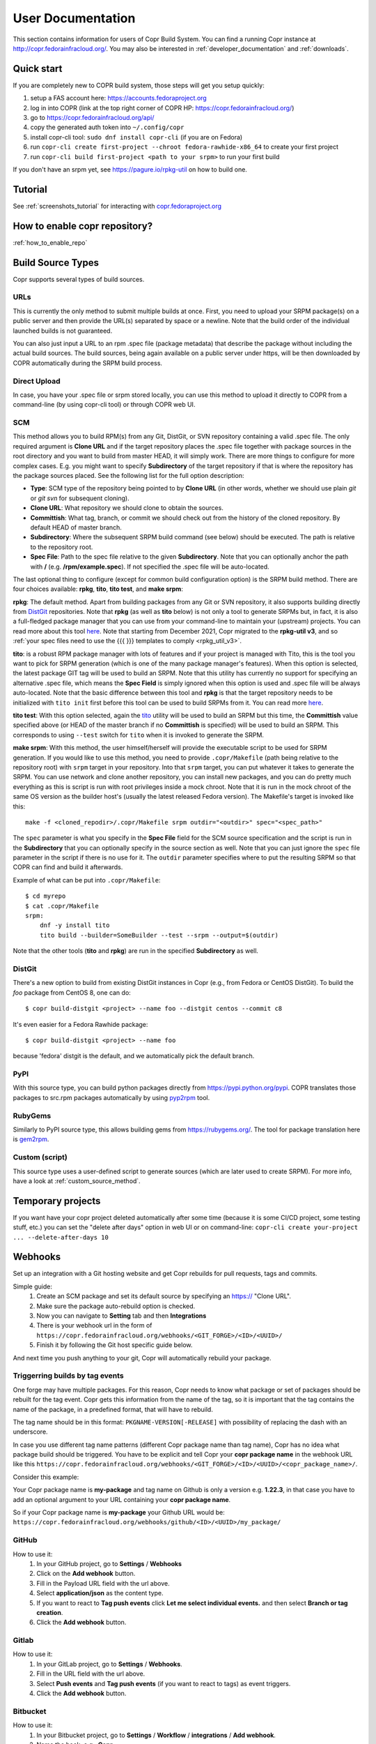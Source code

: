 .. _user_documentation:

User Documentation
==================

This section contains information for users of Copr Build System. You can find a running Copr instance at http://copr.fedorainfracloud.org/.
You may also be interested in :ref:`developer_documentation` and :ref:`downloads`.

Quick start
-----------

If you are completely new to COPR build system, those steps will get you setup quickly:

1) setup a FAS account here: https://accounts.fedoraproject.org
2) log in into COPR (link at the top right corner of COPR HP: https://copr.fedorainfracloud.org/)
3) go to https://copr.fedorainfracloud.org/api/
4) copy the generated auth token into ``~/.config/copr``
5) install copr-cli tool: ``sudo dnf install copr-cli`` (if you are on Fedora)
6) run ``copr-cli create first-project --chroot fedora-rawhide-x86_64`` to create your first project
7) run ``copr-cli build first-project <path to your srpm>`` to run your first build

If you don't have an srpm yet, see https://pagure.io/rpkg-util on how to build one.

Tutorial
--------

See :ref:`screenshots_tutorial` for interacting with `copr.fedoraproject.org <http://copr.fedoraproject.org/>`_


How to enable copr repository?
------------------------------

:ref:`how_to_enable_repo`

Build Source Types
------------------

Copr supports several types of build sources.

URLs
^^^^

This is currently the only method to submit multiple builds at once. First, you need to upload your SRPM
package(s) on a public server and then provide the URL(s) separated by space or a newline. Note that the build
order of the individual launched builds is not guaranteed.

You can also just input a URL to an rpm .spec file (package metadata) that describe the package without
including the actual build sources. The build sources, being again available on a public server under https,
will be then downloaded by COPR automatically during the SRPM build process.

Direct Upload
^^^^^^^^^^^^^

In case, you have your .spec file or srpm stored locally, you can use this method to upload it directly to
COPR from a command-line (by using copr-cli tool) or through COPR web UI.

.. _scm_ref:

SCM
^^^

This method allows you to build RPM(s) from any Git, DistGit, or SVN repository containing a valid .spec file.
The only required argument is **Clone URL** and if the target repository places the .spec file together
with package sources in the root directory and you want to build from master HEAD, it will simply work.
There are more things to configure for more complex cases. E.g. you might want to specify **Subdirectory**
of the target repository if that is where the repository has the package sources placed. See the following
list for the full option description:

- **Type**: SCM type of the repository being pointed to by **Clone URL** (in other words, whether we should use plain `git` or `git svn` for subsequent cloning).
- **Clone URL**: What repository we should clone to obtain the sources.
- **Committish**: What tag, branch, or commit we should check out from the history of the cloned repository. By default HEAD of master branch.
- **Subdirectory**: Where the subsequent SRPM build command (see below) should be executed. The path is relative to the repository root.
- **Spec File**: Path to the spec file relative to the given **Subdirectory**. Note that you can optionally anchor the path with **/** (e.g. **/rpm/example.spec**). If not
  specified the .spec file will be auto-located.

The last optional thing to configure (except for common build configuration option) is the SRPM build method. There are four choices available:
**rpkg**, **tito**, **tito test**, and **make srpm**:

**rpkg**: The default method.  Apart from building packages from any Git or SVN
repository, it also supports building directly from `DistGit`_ repositories.
Note that **rpkg** (as well as **tito** below) is not only a tool to generate
SRPMs but, in fact, it is also a full-fledged package manager
that you can use from your command-line to maintain your (upstream) projects.
You can read more about this tool `here <https://pagure.io/rpkg-util>`__.
Note that starting from December 2021, Copr migrated to the **rpkg-util v3**,
and so :ref:`your spec files need to use the {{{ }}} templates to comply
<rpkg_util_v3>`.

**tito**: is a robust RPM package manager with lots of features and if your project is managed with Tito, this is the tool you want to pick for SRPM generation (which is
one of the many package manager's features). When this option is selected, the latest package GIT tag will be used to build an SRPM. Note that this utility has currently
no support for specifying an alternative .spec file, which means the **Spec Field** is simply ignored when this option is used and .spec file will be always auto-located.
Note that the basic difference between this tool and **rpkg** is that the target repository needs to be initialized with ``tito init`` first before this tool can be used
to build SRPMs from it. You can read more `here <https://github.com/dgoodwin/tito>`__.

**tito test**: With this option selected, again the `tito <https://github.com/dgoodwin/tito>`_ utility will be used to build an SRPM but this time, the **Committish**
value specified above (or HEAD of the master branch if no **Committish** is specified) will be used to build an SRPM. This corresponds to using ``--test`` switch for
``tito`` when it is invoked to generate the SRPM.

.. _`make_srpm`:

**make srpm**: With this method, the user himself/herself will provide the executable script to be used for SRPM generation. If you
would like to use this method, you need to provide ``.copr/Makefile`` (path being relative to the repository root) with ``srpm`` target
in your repository. Into that ``srpm`` target, you can put whatever it takes to generate the SRPM. You can use network and clone another
repository, you can install new packages, and you can do pretty much everything as this is script is run with root privileges inside
a mock chroot. Note that it is run in the mock chroot of the same OS version as the builder host's (usually the latest released Fedora
version). The Makefile's target is invoked like this:

::

    make -f <cloned_repodir>/.copr/Makefile srpm outdir="<outdir>" spec="<spec_path>"

The ``spec`` parameter is what you specify in the **Spec File** field for the SCM source specification and the script
is run in the **Subdirectory** that you can optionally specify in the source section  as well. Note that you can just ignore
the ``spec`` file parameter in the script if there is no use for it. The ``outdir`` parameter specifies where to put the resulting
SRPM so that COPR can find and build it afterwards.

Example of what can be put into ``.copr/Makefile``:

::

    $ cd myrepo
    $ cat .copr/Makefile
    srpm:
        dnf -y install tito
        tito build --builder=SomeBuilder --test --srpm --output=$(outdir)

Note that the other tools (**tito** and **rpkg**) are run in the specified **Subdirectory** as well.

.. _`dist-git method`:

DistGit
^^^^^^^

There's a new option to build from existing DistGit instances in Copr (e.g.,
from Fedora or CentOS DistGit). To build the `foo` package from
CentOS 8, one can do::

    $ copr build-distgit <project> --name foo --distgit centos --commit c8

It's even easier for a Fedora Rawhide package::

    $ copr build-distgit <project> --name foo

because 'fedora' distgit is the default, and we automatically pick the default
branch.

PyPI
^^^^

With this source type, you can build python packages directly from `<https://pypi.python.org/pypi>`_. COPR translates those
packages to src.rpm packages automatically by using `pyp2rpm <https://github.com/fedora-python/pyp2rpm>`_ tool.

RubyGems
^^^^^^^^

Similarly to PyPI source type, this allows building gems from `<https://rubygems.org/>`_. The tool for package translation
here is `gem2rpm <https://github.com/fedora-ruby/gem2rpm>`_.


Custom (script)
^^^^^^^^^^^^^^^

This source type uses a user-defined script to generate sources (which are later
used to create SRPM).  For more info, have a look at
:ref:`custom_source_method`.


Temporary projects
------------------

If you want have your copr project deleted automatically after some time
(because it is some CI/CD project, some testing stuff, etc.) you can set the
"delete after days" option in web UI or on command-line:
``copr-cli create your-project ... --delete-after-days 10``

Webhooks
--------

Set up an integration with a Git hosting website and get Copr rebuilds for pull requests, tags and commits.

Simple guide:
  1. Create an SCM package and set its default source by specifying an https:// "Clone URL".
  2. Make sure the package auto-rebuild option is checked.
  3. Now you can navigate to **Setting** tab and then **Integrations**
  4. There is your webhook url in the form of ``https://copr.fedorainfracloud.org/webhooks/<GIT_FORGE>/<ID>/<UUID>/``
  5. Finish it by following the Git host specific guide below.

And next time you push anything to your git, Copr will automatically rebuild your package.

Triggerring builds by tag events
^^^^^^^^^^^^^^^^^^^^^^^^^^^^^^^^

One forge may have multiple packages. For this reason, Copr needs to know what package or set of
packages should be rebuilt for the tag event. Copr gets this information from the name of the tag, so
it is important that the tag contains the name of the package, in a predefined format, that will
have to rebuild.

The tag name should be in this format: ``PKGNAME-VERSION[-RELEASE]`` with possibility of
replacing the dash with an underscore.

In case you use different tag name patterns (different Copr package name than tag name), Copr
has no idea what package build should be triggered. You have to be explicit and tell Copr your
**copr package name** in the webhook URL like this ``https://copr.fedorainfracloud.org/webhooks/<GIT_FORGE>/<ID>/<UUID>/<copr_package_name>/``.

Consider this example:

Your Copr package name is **my-package** and tag name on Github is only a version e.g. **1.22.3**, in that case
you have to add an optional argument to your URL containing your **copr package name**.

So if your Copr package name is **my-package** your Github URL would be:
``https://copr.fedorainfracloud.org/webhooks/github/<ID>/<UUID>/my_package/``

GitHub
^^^^^^

How to use it:
  1. In your GitHub project, go to **Settings** / **Webhooks**
  2. Click on the **Add webhook** button.
  3. Fill in the Payload URL field with the url above.
  4. Select **application/json** as the content type.
  5. If you want to react to **Tag push events** click **Let me select individual events.** and then select **Branch or tag creation**.
  6. Click the **Add webhook** button.

Gitlab
^^^^^^

How to use it:
  1. In your GitLab project, go to **Settings** / **Webhooks**.
  2. Fill in the URL field with the url above.
  3. Select **Push events** and **Tag push events** (if you want to react to tags) as event triggers.
  4. Click the **Add webhook** button.

Bitbucket
^^^^^^^^^

How to use it:
  1. In your Bitbucket project, go to **Settings** / **Workflow** / **integrations** / **Add webhook**.
  2. Name the hook, e.g., **Copr**.
  3. Fill in the URL field with the url above.
  4. Select to trigger on **Repository Push**.
  5. Click the **Save** button.

Custom webhook
^^^^^^^^^^^^^^

How to use it:
Use the GitLab/GitHub/Bitbucket steps above (when needed), or simply::

    $ curl -X POST https://copr.fedorainfracloud.org/webhooks/custom/<ID>/<UUID>/<PACKAGE_NAME>/

Note that the package of name 'PACKAGE_NAME' must exist within this project, and that the 'POST' http method must be specified.

With custom webhook(s), you can upload data like::

    $ curl -X POST --data "hook payload data" ....

If the ``PACKAGE_NAME`` package configured in your project uses the script-like
"Custom" build method, the POST data will be available as a ``$(CWD)/hook_data``
file while generating RPM sources.  You can handle this fila according to your
needs in the custom script.

There's an advanced possibility to call the custom webhook like::

    $ curl -X POST https://copr.fedorainfracloud.org/webhooks/custom-dir/<OWNER>/<PROJECTNAME>:custom:<SUFFIX>/<UUID>/<PACKAGE_NAME>/
    $ curl -X POST https://copr.fedorainfracloud.org/webhooks/custom-dir/<OWNER>/<PROJECTNAME>:pr:<INT_UID>/<UUID>/<PACKAGE_NAME>/

This way, the build is placed into a custom directory (e.g.
``myproject:custom:pull-request:1`` or ``myproject:pr:123``).  The ``:pr:``
sub-directories have a retention policy;  every such directory is automatically
removed after 40 days of build inactivity.


Pagure Integration
------------------

You can configure Copr to do automatic builds for Pagure projects. Builds can be triggered by commits pushes
and/or newly opened pull requests.

Auto-rebuilding
^^^^^^^^^^^^^^^

To enable auto-rebuilding on push events, you need to set Fedmsg to 'active' in your project settings on Pagure
(in the 'Hooks' section). For some instances (e.g. `src.fedoraproject.org <http://src.fedoraproject.org/>`_), this
might already be active for all projects.

To enable triggering builds on PRs, on Pagure go to ``Settings`` -> ``Project Options`` and select the
``Fedmsg notifications`` option.

In Copr, you need an SCM or DistGit package definition. For SMC it may be as simple as specifying a public clone
URL of the remote Pagure repository, see :ref:`scm_ref` if you need more detailed settings. For :ref:`dist-git method`
choose desired DistGit instance and DistGit namespace. Also make sure, "Auto-rebuild" checkbox is checked.

From now on, you get automatic rebuilds for new pull-requests (including
force pushes), you can drop a comment with ``[copr-build]`` keyword to re-trigger the builds, and Copr also
automatically builds on pushes (commit) to the Pagure repo.

Note that pull request build results are placed into side directories, like ``<coprname>:pr:<pr_id>``. ``<pr_id>``
is ID of the pull request opened in Pagure. On Fedora, you can enable the side repository to test the
changes with:

::

    $ sudo dnf copr enable <ownername>/<coprname>:pr:<pr_id>

PR/commit flagging
^^^^^^^^^^^^^^^^^^

Above you configured a Pagure instance that auto-triggers Copr builds.
How to analyze the corresponding build results from the Pagure web UI?  You can
configure Copr to notify Pagure instance about the build results
using the "commit flagging" feature:

- Go to Pagure project settings, section "API keys", create a new API key, check for **'Flag a ...'** options, and copy it
- In Copr, go to **Settings->Integrations** and insert the copied API key into the second field in the "Pagure" section
- Into the first field, insert Pagure project URL that you can just copy from browser address bar if you are on the project homepage
- Click 'Submit' and you are done.

And that's it — whenever a new Copr build is triggered (by a Pagure event), Copr
lets the corresponding Pagure project know about the build status.  Example:

.. image:: _static/pagure-pr-badges.png

.. image:: _static/pagure-push-badges.png


Custom-location Webhooks
------------------------

You can look here for how to do this: :ref:`webhook_hacking`

Links
-----

* For building package from git:

1) `Tito <https://github.com/dgoodwin/tito>`_ (`blog post <http://miroslav.suchy.cz/blog/archives/2013/12/29/how_to_build_in_copr/index.html>`__ and `another about Tito+Git annex <http://m0dlx.com/blog/Reproducible_builds_on_Copr_with_tito_and_git_annex.html>`_)

2) `dgroc <https://github.com/pypingou/dgroc>`_ (`blog post <http://blog.pingoured.fr/index.php?post/2014/03/20/Introducing-dgroc>`__)

* `Jenkins plugin <https://wiki.jenkins-ci.org/display/JENKINS/Copr+Plugin>`_ (`blog post <http://michal-srb.blogspot.cz/2014/04/jenkins-plugin-for-building-rpms-in-copr.html>`__)

Multilib
--------

In Copr, you cannot build an i386 package into x86_64 repository (also known as
multilib package) like e.g. in Koji.  You can though build for both
multilib-pair chroots (e.g. ``fedora-31-x86_64`` and ``fedora-31-i386``)
separately, and users can enable both multilib-pair repositories - so in turn
all built 32bit and 64bit packages will be available concurrently.

If you want to automatize this, specify that your project is supposed to be
"multilib capable".  Either in commandline::

    copr create --multilib=on [other options]

or by checkbox on ``Project -> Settings`` web-UI page.

When (a) this feature is enabled for project and (b) the project also contains
multilib-pair chroots, the relevant copr web-UI project page will also provide
multilib repo files button (aside the normal one) so user can pick those.  On
top of that, ``dnf copr enable <owner>/<project>`` installs the multilib
repofile automatically instead of the normal one on multilib capable system.

Users can also manually install the multilib repofiles on multilib capable
system regardless of the project settings, those repofile can e.g. look like::

    $ cat /etc/yum.repos.d/rhughes-f20-gnome-3-12.repo
    [copr:copr.fedorainfracloud.org:rhughes:gnome-3-12]
    name=Copr repo for f20-gnome-3-12 owned by rhughes
    baseurl=http://copr-be.cloud.fedoraproject.org/results/rhughes/f20-gnome-3-12/fedora-$releasever-$basearch/
    skip_if_unavailable=True
    gpgcheck=0
    enabled=1

    [copr:copr.fedorainfracloud.org:rhughes:gnome-3-12:ml]
    name=Copr repo for f20-gnome-3-12 owned by rhughes (i386)
    baseurl=http://copr-be.cloud.fedoraproject.org/results/rhughes/f20-gnome-3-12/fedora-$releasever-i386/
    skip_if_unavailable=True
    gpgcheck=0
    cost=1100
    enabled=1

Advanced searching
------------------

There is a large search box on the Copr homepage and a small search
box at the top of every subpage. Both behave in the exact same way, so
use which one you prefer.

Input formats:

- A number - If the searched value is a valid build ID, the page is redirected
  to the build detail page. Otherwise, a fulltext search is performed.
- A string starting with ``@`` (e.g. ``@copr``) - A fulltext search for a group
  name is performed. For example, searching ``@co`` finds all ``@copr``,
  ``@CoreOS``, ``@cockpit``, etc, and all of their projects.
- A string without any formatting - Performs a fulltext search for user
  names, project names, summaries, descriptions, etc.
- A string containing a forward slash (e.g. ``frostyx/foo`` or
  ``@copr/@copr``) - A fulltext is performed for the both owner name and the
  project name. For example, by searching ``@co/co`` a ``@copr/copr-dev`` can be
  found.


Additionally, a part of the search box is a dropdown menu (a button with a caret
symbol) with more searching options:

- A fulltext search limited to the user name
- A fulltext search limited to the group name (this option is equal to searching
  a string that starts with ``@``)
- A fulltext search limited to the project name
- A fulltext search for package names within projects

Status Badges
-------------

Do you want to add such badge: 

.. image:: https://copr.fedorainfracloud.org/coprs/g/mock/mock/package/mock/status_image/last_build.png

to your page? E.g. to GitHub README.md? You can use those urls:

- `https://copr.fedorainfracloud.org/coprs/<username>/<coprname>/package/<package_name>/status_image/last_build.png`
- `https://copr.fedorainfracloud.org/coprs/g/<group_name>/<coprname>/package/<package_name>/status_image/last_build.png`

And this badge will reflect current status of your package.

Mass rebuilds
-------------

Copr can sustain mass-rebuilds and projects with thousands of packages and
builds. A typical use-case for this can be rebuilding all Fedora packages with
some proposal change or rebuilding programming-language modules (PyPI,
RubyGems) as RPMs.

Please follow these recommendations to have the smoothest experience:

- If possible, let us know in advance, so we pay closer attention to the server
  load and making sure everything functions as it should. Please see the
  preferred :ref:`communication channels <communication>`
- Creating AppStream metadata is too slow for large repositories, you might want
  to disable it. Go to your project settings and turn off the
  "Generate AppStream metadata" option, or specify ``--appstream=off``
  when creating or modifying a project in ``copr-cli``.
- When submitting builds, please use ``--background`` parameter to
  make them deprioritized by scheduler (compared to normal
  builds). It's a nice gesture to other users.
- If possible, don't submit all builds at once but rather 1k-5k at the time and
  wait for Copr to process them
- Use :ref:`build_batches` to specify the order of your builds in advance. This
  is useful when some of the packages use other packages in the project as
  dependencies and need to wait until they are built
- Use `pagination
  <https://python-copr.readthedocs.io/en/latest/client_v3/pagination.html>`_
  when accessing the project packages and builds through API

You may consider using an already existing mass-rebuild tool, such as
`mass-prebuild <https://gitlab.com/fedora/packager-tools/mass-prebuild>`_,
`mini-mass-rebuild <https://github.com/hroncok/mini-mass-rebuild>`_,
`copr-autorebuilder <https://pagure.io/copr-autorebuilder>`_, or
`copr-rebuild-tools <https://github.com/fedora-copr/copr-rebuild-tools>`_.


.. _build_batches:

Build batches
-------------

A build batches feature allows you to define the order of your builds
in advance.  This feature is also available in the web-UI, but it is
more convenient from the command-line::

    $ copr build <project> --no-wait <first.src.rpm>
    Created builds: 101010
    $ copr build <project> --no-wait <second.src.rpm> --after-build-id 101010
    Created builds: 101020
    $ copr build <project> --no-wait <third.src.rpm> --with-build-id 101020
    Created builds: 101030

This will create two batches (first with one build 101010 and second
with two builds 101020 and 101030), where second batch isn't started till Copr
finishes the first one.  This way, you can build a tree of dependant build
batches according to your project needs.  See also a related `blog post
<https://pavel.raiskup.cz/blog/build-ordering-by-batches-in-copr.html>`
which goes a little bit more into detail.

Automatic run of Fedora Review tool
-----------------------------------

There's a new per-project config option (e.g. ``copr create --fedora-review``)
that triggers an automatic run of `Fedora Review`_ after each build in such
project, for now only in the ``fedora-*`` chroots.

We don't mark the build failed when the review tool fails for now, and it is up
to the end-user to check the review results in the new ``review.txt`` file
that is created in build results.

Quick HOWTO for the `Package Review`_ time::

    $ copr create review-foo-component --chroot fedora-rawhide-x86_64 --fedora-review
    $ copr build review-foo-component ./foo.src.rpm
    ...
    # wait and see the results!

.. _`Fedora Review`: https://pagure.io/FedoraReview
.. _`Package Review`: https://fedoraproject.org/wiki/Package_Review_Process

Modularity
----------

Copr supports multiple `Fedora Modularity <https://docs.fedoraproject.org/en-US/modularity/>`_ features:


- `Building modules <http://frostyx.cz/posts/how-to-build-modules-in-copr>`_
- `Module hotfixes repositories <http://frostyx.cz/posts/module-hotfixes-in-copr>`_ -
  allowing non-module packages to override module packages
- Enabling/disabling modules in the packages buildroot. Let's suppose
  that you need to install a module dependency, e.g.
  ``dnf module install nodejs:16`` to build your package. This can be
  done in Copr by going to a project settings, picking a chroot,
  clicking its "Edit" button, and specifying the "Modules"
  field. Please note, that it can also disable modules.


FAQ
---

.. _`What is the purpose of Copr?`:

.. rubric:: What is the purpose of Copr? :ref:`¶ <What is the purpose of Copr?>`

Copr is a build system available for everybody. You provide the src.rpm and Copr provides a yum repository. Copr can be used for upstream builds, for continuous integration, or to provide a yum repository for users of your project, if your project is not yet included in the standard Fedora repositories. 

You will need a `FAS account <https://accounts.fedoraproject.org>`_ in order to get started.

.. _`What I can build in Copr?`:

.. rubric:: What I can build in Copr? :ref:`¶ <What I can build in Copr?>`

You agree not to use Copr to upload software code or other material
("Material") that:

a. you do not have the right to upload or use, such as Material that
   infringes the rights of any third party under intellectual
   property or other applicable laws;

b. is governed in whole or in part by a license not contained in the
   list of acceptable licenses for Fedora, currently located at
   https://fedoraproject.org/wiki/Licensing, as that list may be
   revised from time to time by the Fedora Council;

c. is categorized as a "Forbidden Item" at
   https://fedoraproject.org/wiki/Forbidden_items,
   as that page may be revised from time to time by the Fedora
   Council;

d. is designed to interfere with, disable, overburden, damage,
   impair or disrupt Copr or Fedora Project infrastructure;

e. violates any rules or guidelines of the Fedora Project - especially the Fedora Project `Code of Conduct <https://docs.fedoraproject.org/en-US/project/code-of-conduct/index.html>`_ You do **not** need to comply with `Packaging Guidelines <https://docs.fedoraproject.org/en-US/packaging-guidelines/>`_.; or

f. violates any applicable laws and regulations.

It is your responsibility to check licenses and to be sure you can make the resulting yum repo public.

If you think that some repo may be violating a license, you can raise a legal flag - there is a dedicated text area in each project to do so. This will send a notification to the admins and we will act accordingly.

It would be nice if you stated the license of your packages in the Description or Install instructions.

Packages in Copr do **not** need to follow the
`Fedora Packaging Guidelines <https://docs.fedoraproject.org/en-US/packaging-guidelines/>`_,
though they are recommended to do so. In particular, kernel modules
may be built in Copr, as long as they don't violate the license
requirements in point 2. above.

.. _`Is it safe to use Copr?`:

.. rubric::  Is it safe to use Copr? :ref:`¶ <Is it safe to use Copr?>`

This is a two-part question.

1\) Can we trust Copr as a platform?

Copr is free software with its code publicly available for review by
anyone. Internally, it uses the standard Fedora packaging toolset, and
resulting repositories are signed. All Copr servers are deployed
within Fedora infrastructure, and we work closely with the Fedora
Infrastructure team.

2\) Can we trust the software available in Copr?

Only people with FAS accounts are allowed to create projects and build
packages in Copr. That means that you can find out more information
about each project owner and decide for yourself whether you find them
trustworthy or not. You can also see how exactly each build was
submitted, download its SRPM file, and validate the sources and spec
file for yourself.

.. _`How can I enable a Copr repository?`:

.. rubric:: How can I enable a Copr repository? :ref:`¶ <How can I enable a Copr repository?>`

See :ref:`how_to_enable_repo`.

.. _`How can I package software as RPM?`:

.. rubric:: How can I package software as RPM? :ref:`¶ <How can I package software as RPM?>`

There are several tutorials:

- `RPM Packaging Guide <https://rpm-packaging-guide.github.io/>`_
- `Packaging Workshop (video) <http://youtu.be/H4vxkuoimzc>`_ `(and the same workshop from different conference) <https://youtu.be/KdIsoYGSNS8>`_
- `How to create an RPM package <https://fedoraproject.org/wiki/How_to_create_an_RPM_package>`_
- `Creating and Building Packages <http://documentation-devel.engineering.redhat.com/site/documentation/en-US/Red_Hat_Enterprise_Linux/7/html/Packagers_Guide/chap-Red_Hat_Enterprise_Linux-Packagers_Guide-Creating_and_Building_Packages.html>`_
- `How To Make An RPM With Red Hat Package Manager (video) <http://youtu.be/4J_Iksu1fgo>`_
- http://www.rpm.org/max-rpm/
- `Getting Started with RPMs (RH subscribers only) <https://access.redhat.com/videos/214983>`_
- `Advanced packaging workshop (video) <https://youtu.be/vdWnyIbN8uw>`_


.. _`Can I build for different versions of Fedora?`:

.. rubric:: Can I build for different versions of Fedora? :ref:`¶ <Can I build for different versions of Fedora?>`

Yes. Just hit the "Edit" tab in your project and select several chroots, e.g. "fedora-19-x86_64" and "fedora-18-x86_64". After doing so, when you submit the src.rpm, your package will be built for both of those selected versions of Fedora. 

You can build for EPEL as well. 

.. _`Can I have more yum repositories?`:

.. rubric:: Can I have more yum repositories? :ref:`¶ <Can I have more yum repositories?>`

Yes. Each user can have more than one project and each project has one yum repository - to be more precise one repository per chroot.

.. _`Can I submit multiple builds at once?`:

.. rubric:: Can I submit multiple builds at once? :ref:`¶ <Can I submit multiple builds at once?>`

Yes. Just separate them by a space or a new line, but keep in mind that we do not guarantee build order.

.. _`What happens when I try to build a package with the same version number?`:

.. rubric:: What happens when I try to build a package with the same version number? :ref:`¶ <What happens when I try to build a package with the same version number?>`

Nothing special. Your package will just be rebuilt again.

.. _`Can I depend on other packages, which are not in Fedora/EPEL?`:

.. rubric:: Can I depend on other packages, which are not in Fedora/EPEL? :ref:`¶ <Can I depend on other packages, which are not in Fedora/EPEL?>`

Yes, they just need to be available in some yum repository. It can either be another Copr repo or a third-party yum repo (e.g jpackage). Click on "Edit" in your project and add the appropriate repositories into the "Repos" field.
Packages from your project are available to be used at build time as well, but only for the project you are currently building and not from your other projects.

.. _`Can I give access to my repo to my team mate?`:

.. rubric:: Can I give access to my repo to my team mate? :ref:`¶ <Can I give access to my repo to my team mate?>`

Yes. If somebody wants to build into your project and you want give them access, just point them to your Copr project page. They should then click on the "Permission" tab, and request the permissions they want. "Builder" can only submit builds and "Admin" can approve permissions requests. You will then have to navigate to the same "Permission" tab and either approve or reject the request.

.. _`Do you have a command-line client?`:

.. rubric:: Do you have a command-line client? :ref:`¶ <Do you have a command-line client?>`

Yes. Just do ``dnf install copr-cli`` and learn more by ``man copr-cli``.

.. _`Do you have an API?`:

.. rubric:: Do you have an API? :ref:`¶ <Do you have an API?>`

Yes. See the link in the footer of every Copr page or jump directly to the `API page <https://copr.fedorainfracloud.org/api/>`_.

.. _`How long do you keep the builds?`:

.. rubric:: How long do you keep the builds? :ref:`¶ <How long do you keep the builds?>`

We keep one build for each package in one project indefinitely.  All other
builds (old packages, failed builds) are deleted after 14 days.

Note that we keep the build with the greatest EPOCH:NAME-VERSION-RELEASE,
even though that build might not be the newest one.  Also, if there are
two builds of the same package version, it is undefined which one is going
to be kept.

.. _`How is Copr pronounced?`:

.. rubric:: How is Copr pronounced? :ref:`¶ <How is Copr pronounced?>`

In American English Copr is pronounced /ˈkɑ.pɚ/ like the metallic element spelled "copper".

.. _`Why another buildsystem?`:

.. rubric:: Why another buildsystem? :ref:`¶ <Why another buildsystem?>`

We didn't start off to create another buildsystem. We originally just wanted to make building third party rpm repositories easier, but after talking to the koji developers and the developers who are building packages for CentOS we realized that there was a need for a maintainable, pluggable, and lightweight build system.

.. _`Did you consider OBS?`:

.. rubric:: Did you consider OBS? :ref:`¶ <Did you consider OBS?>`

Yes, we did. See `Copr and integration with Koji <http://miroslav.suchy.cz/blog/archives/2013/08/29/copr_and_integration_with_koji/index.html>`_ and `Copr Implemented using OBS <http://miroslav.suchy.cz/blog/archives/2013/08/30/copr_implemented_using_obs/index.html>`_. And the `mailing list discussion <https://lists.fedoraproject.org/pipermail/devel/2013-August/188575.html>`_, as well as the `conclusion <https://lists.fedoraproject.org/pipermail/devel/2013-September/188751.html>`_.

.. _`Can I get notifications from Copr builds?`:

.. rubric:: Can I get notifications from Copr builds? :ref:`¶ <Can I get notifications from Copr builds?>`

Yes, you can. Enable email/irc/android notifications at `Fedora notifications service <https://apps.fedoraproject.org/notifications/>`_.

See blog post `how to consume copr messages from bus <https://pavel.raiskup.cz/blog/copr-messsaging.html>`_.

.. _`What does Copr mean?`:

.. rubric:: What does Copr mean? :ref:`¶ <What does Copr mean?>`

Community projects (formerly Cool Other Package Repositories)

.. _`How can I tell yum to prefer Copr packages?`:

.. rubric:: How can I tell yum to prefer Copr packages? :ref:`¶ <How can I tell yum to prefer Copr packages?>`

Building a package with the same version-release number in Copr as the package distributed in the official Fedora repos is discouraged. You should instead bump the release number. Should you build with the same version-release number, you can tell yum to prefer the Copr packages over the distribution provided packages by adding cost=900 to the .repo file.

.. _`Can Copr build directly from git?`:

.. rubric:: Can Copr build directly from git? :ref:`¶ <Can Copr build directly from git?>`

Yes, it can. See :ref:`scm_ref` source type.

If you want to know more about tools to generate srpm from a Git repo, see:

1) `Tito <https://github.com/dgoodwin/tito>`_ (`blog post <http://miroslav.suchy.cz/blog/archives/2013/12/29/how_to_build_in_copr/index.html>`__)

2) `dgroc <https://github.com/pypingou/dgroc>`_ (`blog post <http://blog.pingoured.fr/index.php?post/2014/03/20/Introducing-dgroc>`__)

.. _`Why doesn't Copr download my updated package?`:

.. rubric:: Why doesn't Copr download my updated package? :ref:`¶ <Why doesn't Copr download my updated package?>`

Sometimes people report that even though they have updated the src.rpm file and submitted the new build, Copr is still using the old src.rpm. This is typically caused when changes are made to the src.rpm file, but the release number was not bumped up accordingly. As a consequence the resulting files have the same URL, so your browser does not bother to fetch new log files and continues to show those files in its cache. Therefore you are still seeing old content from the previous task.

You should press Ctrl+Shift+R to invalidate your cache and reload page

.. _`How can I create new group?`:

.. rubric:: How can I create new group? :ref:`¶ <How can I create new group?>`

Groups membership is handled by `FAS <https://accounts.fedoraproject.org>`_. It can add/remove members to existing group. However it cannot create new group. You can create new group by `creating new fedora-infra ticket <https://pagure.io/fedora-infrastructure/new_issue>`_.
You have to log out and then log in again to Copr so Copr can read your new
settings.

Once copr knows the FAS groups you belong to, you still need to activate the
group.  Go to `my groups <https://copr.fedorainfracloud.org/groups/list/my>`_
page and click on the ``Activate this group`` button.

.. _`I see some strange error about /devel/repodata/ in logs.`:

.. rubric:: I see some strange error about /devel/repodata/ in logs. :ref:`¶ <I see some strange error about /devel/repodata/ in logs.>`

This is intended.
In fact in next release there will be something like "Please ignore the error above".

This is part of feature where you can check in your settings "Create repositories manually". This is intended for big
projects like Gnome or KDE, which consist of hundreds of packages. And you want to release them all at the same time.
But on the other hand it take days to build them. And of course during the buildtime you need to enable that repository,
while at the same time have it disabled/frozen for users.

So if you check "Create repositories manually", we do not run createrepo_c in normal directory, but in ./devel/ directory.
This is directory is always passed to mock with ``skip_if_unavailable=1``.
So if Copr have it, then it is used, otherwise ignored. But if it is missing DNF/YUM print the warning above even if it
is ignored. Currently there is no way to tell DNF/YUM to not print this warning.

.. _`How can I affect the build order, is there a "chain" build support?`:

.. rubric:: How can I affect the build order, is there a "chain" build support? :ref:`¶ <How can I affect the build order, is there a "chain" build support?>`

Build batches can be used to guarantee the order in which the builds are
processed (one build batch can depend on other build batch).
See `blog post <https://pavel.raiskup.cz/blog/build-ordering-by-batches-in-copr.html>`_
with examples for more info.

.. _`Build succeeded, but I don't see the built results!`:

.. rubric:: Build succeeded, but I don't see the built results? :ref:`¶ <Build succeeded, but I don't see the built results!>`

Fedora Copr uses the AWS CDN to spread the HTTP traffic on the built RPM
repositories across the globe, and it implies a lot of caching on the AWS side.

When you (or anyone else in your territory) check the build directory while
the build is still in progress, the web server directory listing gets cached in
CDN - and then the contents of the directory appears unchanged for some time
(even though the build might already be finished and thus the directory updated).

Don't worry, this caching doesn't affect the DNF/YUM behavior - so even though
your browser is misled by caches, package managers always download the latest
contents of the directories.  Either please ignore the inconsistency, or visit
the `non-cached host variant
<http://copr-be.cloud.fedoraproject.org/results/>`_.

.. _`Weird SCM build failure?`:

.. rubric:: Weird SCM build failure? :ref:`¶ <Weird SCM build failure?>`

It worked for me before, but I newly see the ``rpkg`` errors like::

    Running: rpkg srpm --outdir /var/lib/copr-rpmbuild/results ...
    Copr build error: error: Bad source: /var/lib/copr-rpmbuild/results/example-1.0.13.tar.gz: No such file or directory

Please take a look at :ref:`rpkg_util_v3`.

.. _`What is difference between Koji vs. Copr?`:

.. rubric:: What is difference between Koji vs. Copr? :ref:`¶ <What is difference between Koji vs. Copr?>`

See separate page :ref:`koji_vs_copr`.

.. _`I have a problem and I need to talk to a human.`:

.. rubric:: I have a problem and I need to talk to a human.  :ref:`¶ <I have a problem and I need to talk to a human.>`

We do not provide support per se, but try your luck here: :ref:`communication`

.. _`DistGit`: https://clime.github.io/2017/05/20/DistGit-1.0.html
